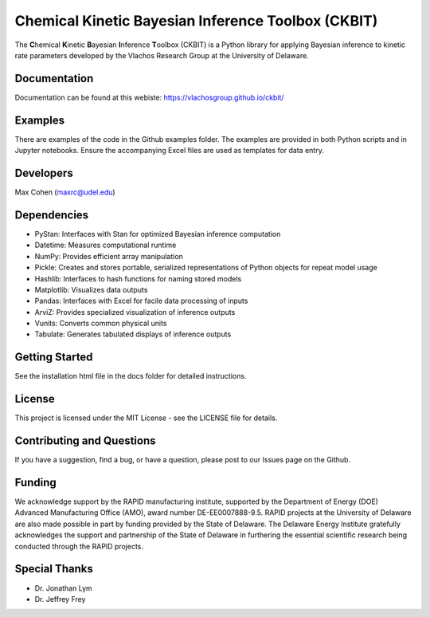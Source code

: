 Chemical Kinetic Bayesian Inference Toolbox (CKBIT)
===================================================

The **C**\hemical **K**\inetic **B**\ayesian **I**\nference
**T**\oolbox (CKBIT) is a Python library for applying
Bayesian inference to kinetic rate parameters developed
by the Vlachos Research Group at the University of Delaware.

Documentation
-------------
Documentation can be found at this webiste:
https://vlachosgroup.github.io/ckbit/

Examples
--------
There are examples of the code in the Github examples 
folder. The examples are provided in both Python scripts 
and in Jupyter notebooks. Ensure the accompanying Excel 
files are used as templates for data entry.

Developers
----------
Max Cohen (maxrc@udel.edu)

Dependencies
------------
* PyStan: Interfaces with Stan for optimized Bayesian 
  inference computation
* Datetime: Measures computational runtime
* NumPy: Provides efficient array manipulation
* Pickle: Creates and stores portable, serialized 
  representations of Python objects for repeat model usage
* Hashlib: Interfaces to hash functions for naming stored 
  models
* Matplotlib: Visualizes data outputs
* Pandas: Interfaces with Excel for facile data processing 
  of inputs
* ArviZ: Provides specialized visualization of inference 
  outputs
* Vunits: Converts common physical units
* Tabulate: Generates tabulated displays of inference 
  outputs

Getting Started
---------------
See the installation html file in the docs folder 
for detailed instructions.

License
-------
This project is licensed under the MIT License - 
see the LICENSE file for details.

Contributing and Questions
--------------------------
If you have a suggestion, find a bug, or have a question,
please post to our Issues page on the Github.

Funding
-------
We acknowledge support by the RAPID manufacturing institute, 
supported by the Department of Energy (DOE) Advanced 
Manufacturing Office (AMO), award number DE-EE0007888-9.5. 
RAPID projects at the University of Delaware are also made 
possible in part by funding provided by the State of Delaware. 
The Delaware Energy Institute gratefully acknowledges the 
support and partnership of the State of Delaware in furthering 
the essential scientific research being conducted through the 
RAPID projects.

Special Thanks
--------------
* Dr. Jonathan Lym 
* Dr. Jeffrey Frey
